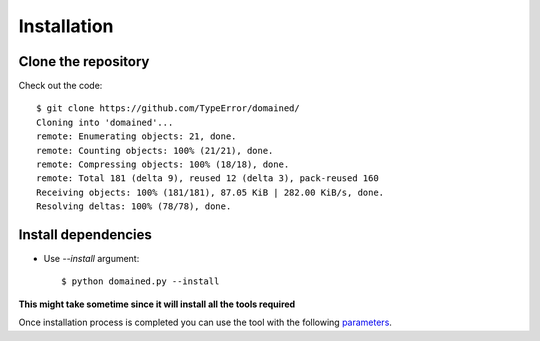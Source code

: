 Installation
======================

Clone the repository
*************************

Check out the code::

    $ git clone https://github.com/TypeError/domained/
    Cloning into 'domained'...
    remote: Enumerating objects: 21, done.
    remote: Counting objects: 100% (21/21), done.
    remote: Compressing objects: 100% (18/18), done.
    remote: Total 181 (delta 9), reused 12 (delta 3), pack-reused 160
    Receiving objects: 100% (181/181), 87.05 KiB | 282.00 KiB/s, done.
    Resolving deltas: 100% (78/78), done.

Install dependencies
***************************

* Use `--install` argument::

    $ python domained.py --install


**This might take sometime since it will install all the tools required**

Once installation process is completed you can use the tool with the following `parameters <PARAMETERS.html>`_.

